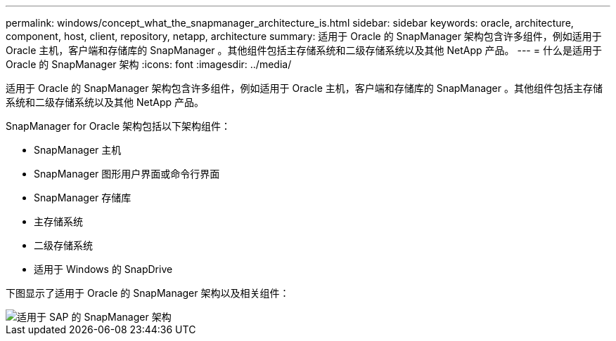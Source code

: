 ---
permalink: windows/concept_what_the_snapmanager_architecture_is.html 
sidebar: sidebar 
keywords: oracle, architecture, component, host, client, repository, netapp, architecture 
summary: 适用于 Oracle 的 SnapManager 架构包含许多组件，例如适用于 Oracle 主机，客户端和存储库的 SnapManager 。其他组件包括主存储系统和二级存储系统以及其他 NetApp 产品。 
---
= 什么是适用于 Oracle 的 SnapManager 架构
:icons: font
:imagesdir: ../media/


[role="lead"]
适用于 Oracle 的 SnapManager 架构包含许多组件，例如适用于 Oracle 主机，客户端和存储库的 SnapManager 。其他组件包括主存储系统和二级存储系统以及其他 NetApp 产品。

SnapManager for Oracle 架构包括以下架构组件：

* SnapManager 主机
* SnapManager 图形用户界面或命令行界面
* SnapManager 存储库
* 主存储系统
* 二级存储系统
* 适用于 Windows 的 SnapDrive


下图显示了适用于 Oracle 的 SnapManager 架构以及相关组件：

image::../media/scrn_en_drw_smo_architecture.gif[适用于 SAP 的 SnapManager 架构]
